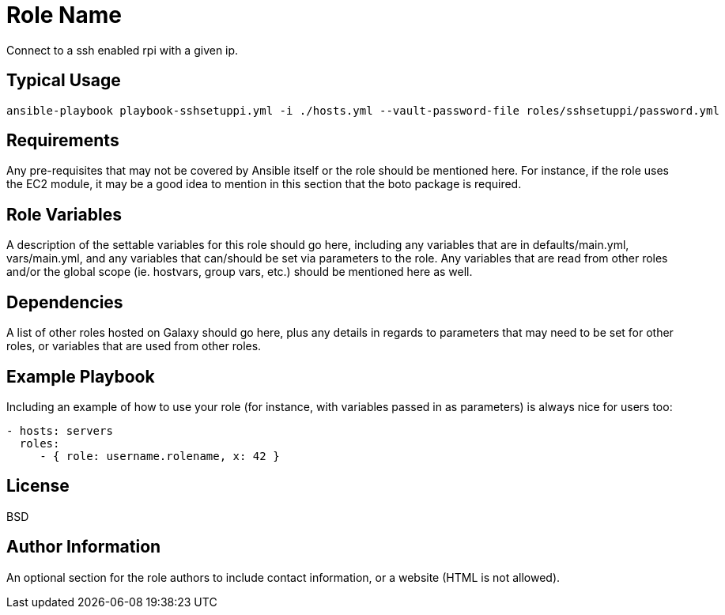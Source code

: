 = Role Name

Connect to a ssh enabled rpi with a given ip.

== Typical Usage
....
ansible-playbook playbook-sshsetuppi.yml -i ./hosts.yml --vault-password-file roles/sshsetuppi/password.yml
....

== Requirements

Any pre-requisites that may not be covered by Ansible itself or the role should be mentioned here. For instance, if the role uses the EC2 module, it may be a good idea to mention in this section that the boto package is required.

== Role Variables

A description of the settable variables for this role should go here, including any variables that are in defaults/main.yml, vars/main.yml, and any variables that can/should be set via parameters to the role. Any variables that are read from other roles and/or the global scope (ie. hostvars, group vars, etc.) should be mentioned here as well.

== Dependencies

A list of other roles hosted on Galaxy should go here, plus any details in regards to parameters that may need to be set for other roles, or variables that are used from other roles.

== Example Playbook

Including an example of how to use your role (for instance, with variables passed in as parameters) is always nice for users too:

----
- hosts: servers
  roles:
     - { role: username.rolename, x: 42 }
----

== License

BSD

== Author Information

An optional section for the role authors to include contact information, or a website (HTML is not allowed).